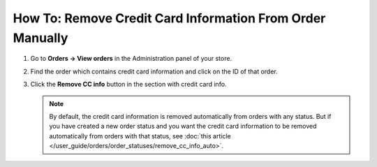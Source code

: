 **********************************************************
How To: Remove Credit Card Information From Order Manually
**********************************************************

#. Go to **Orders → View orders** in the Administration panel of your store.

#. Find the order which contains credit card information and click on the ID of that order.

#. Click the **Remove CC info** button in the section with credit card info.

   .. image:: img/cc_info.png
       :align: center
       :alt: Remove credit cart information from order.

   .. note ::

       By default, the credit card information is removed automatically from orders with any status. But if you have created a new order status and you want the credit card information to be removed automatically from orders with that status, see :doc:`this article </user_guide/orders/order_statuses/remove_cc_info_auto>`.
